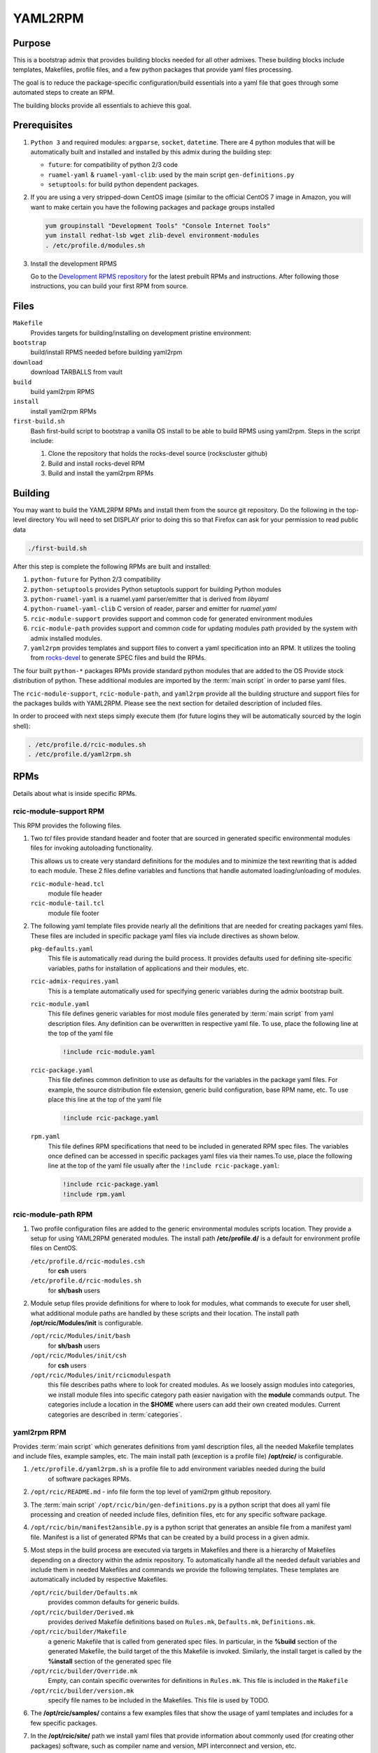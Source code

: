 YAML2RPM 
=========

.. _yaml2rpm:


Purpose
-------

This is a bootstrap admix that provides building blocks needed for all
other admixes. These building blocks include templates, Makefiles, profile
files, and a few python packages that provide yaml files processing.

The goal is to reduce the package-specific configuration/build essentials into 
a yaml file that goes through some automated steps to create an RPM. 

The building blocks provide all essentials to achieve this goal.


Prerequisites
-------------

1. ``Python 3`` and required modules: ``argparse``, ``socket``, ``datetime``.
   There are 4 python modules that will be automatically
   built and installed  and installed by this admix during the building step:

   - ``future``: for compatibility of python 2/3 code
   - ``ruamel-yaml`` & ``ruamel-yaml-clib``: used by the  main script ``gen-definitions.py``
   - ``setuptools``: for build python dependent packages.

2. If you are using a very stripped-down CentOS image (similar to the official CentOS 7 image in Amazon, you will
   want to make certain you have the following packages and package groups installed

   .. code-block:: bash

      yum groupinstall "Development Tools" "Console Internet Tools"
      yum install redhat-lsb wget zlib-devel environment-modules
      . /etc/profile.d/modules.sh

3. Install the development RPMS

   Go to the `Development RPMS repository <https://github.com/RCIC-UCI-Public/development-RPMS>`_ 
   for the latest prebuilt RPMs and instructions. After following those instructions, you can build your first RPM from source.

Files
-----

``Makefile``
  Provides targets for building/installing on development pristine environment: 
``bootstrap``
  build/install RPMS needed before building yaml2rpm
``download``
  download TARBALLS from vault
``build``
  build yaml2rpm RPMS
``install``
  install yaml2rpm RPMs
``first-build.sh``
  Bash first-build script to bootstrap a vanilla OS install to be able to
  build RPMS using yaml2rpm. Steps in the script include:

  1. Clone the repository that holds the rocks-devel source (rockscluster github)
  2. Build and install rocks-devel RPM
  3. Build and install the yaml2rpm RPMs


Building 
--------

You may want to build the YAML2RPM RPMs and install them from the source git repository.
Do the following in the top-level directory
You will need to set DISPLAY prior to doing this so that Firefox can ask for your permission to read public data

.. code-block:: bash

   ./first-build.sh

After this step is complete the following RPMs are built and installed:

1. ``python-future`` for Python 2/3 compatibility

2. ``python-setuptools`` provides Python setuptools support for building Python modules

3. ``python-ruamel-yaml`` is a ruamel.yaml parser/emitter that is derived from *libyaml*

4. ``python-ruamel-yaml-clib`` C version of reader, parser and emitter for *ruamel.yaml*

5. ``rcic-module-support`` provides support and common code for generated environment modules

6. ``rcic-module-path`` provides support and common code for updating modules path provided by 
   the system with admix installed modules.

7. ``yaml2rpm`` provides templates and support files to convert a yaml specification into an RPM. 
   It utilizes the tooling from `rocks-devel <https://github.com/rocksclusters/core>`_ to generate 
   SPEC files and build the RPMs. 

The four built ``python-*`` packages RPMs provide standard python modules 
that are added to the OS Provide stock distribution of python.
These additional modules are imported by the :term:`main script` in order to
parse yaml files. 

The ``rcic-module-support``, ``rcic-module-path``, and ``yaml2rpm`` provide all the building structure and support files for
the packages builds with YAML2RPM.  Please see the next section for detailed description of included files. 

In order to proceed with next steps simply execute them (for future logins they will be automatically sourced by the login shell):

.. code-block:: bash

   . /etc/profile.d/rcic-modules.sh
   . /etc/profile.d/yaml2rpm.sh


RPMs 
----

Details about what is inside specific RPMs.

rcic-module-support RPM
^^^^^^^^^^^^^^^^^^^^^^^

This RPM provides the following files.

1. Two *tcl* files provide standard header and footer 
   that are sourced in generated specific environmental modules files for 
   invoking autoloading functionality.

   This allows us to create very standard definitions for the modules
   and to minimize the text rewriting that is added to each module.
   These 2 files define variables and functions that handle automated loading/unloading of modules.

   ``rcic-module-head.tcl``
     module file header

   ``rcic-module-tail.tcl``
     module file footer

2. The following yaml template files provide nearly all the definitions that are needed for
   creating packages yaml files. These files are included in specific package
   yaml files via include directives as shown below. 

   ``pkg-defaults.yaml``
     This file is automatically read during the build
     process. It provides defaults used for defining site-specific variables, 
     paths for installation of applications and their modules, etc. 

   ``rcic-admix-requires.yaml`` 
     This is a template automatically used for specifying generic
     variables during the admix bootstrap built.

   ``rcic-module.yaml`` 
     This file defines generic variables for most module files
     generated by :term:`main script` from yaml description files.
     Any definition can be overwritten in respective yaml file. 
     To use, place the following line at the top of the yaml file

     .. code-block:: yaml

        !include rcic-module.yaml
  
   ``rcic-package.yaml``
     This file defines common definition to use as defaults for the variables in the
     package yaml files.  For example, the source distribution file extension, generic build
     configuration, base RPM name, etc. To use  place this line at the top of the yaml file 

     .. code-block:: yaml

        !include rcic-package.yaml

   ``rpm.yaml``
     This file defines RPM specifications that need to be included in generated
     RPM spec files.  The variables  once defined can be accessed  in specific
     packages yaml files via their names.To use, place the following line 
     at the top of the yaml file usually after the ``!include rcic-package.yaml``:

     .. code-block:: yaml

        !include rcic-package.yaml
        !include rpm.yaml

rcic-module-path RPM
^^^^^^^^^^^^^^^^^^^^

1. Two profile configuration files  are added to the generic environmental modules scripts
   location. They provide a setup for using YAML2RPM generated modules.  The
   install path **/etc/profile.d/** is a default for environment profile files on CentOS.

   ``/etc/profile.d/rcic-modules.csh`` 
     for **csh** users 

   ``/etc/profile.d/rcic-modules.sh`` 
     for **sh/bash** users

2. Module setup files provide definitions for where to look for modules, what
   commands to execute for user shell, what additional module paths are handled by
   these scripts and their location. The install path **/opt/rcic/Modules/init** 
   is configurable.

   ``/opt/rcic/Modules/init/bash``
     for **sh/bash** users

   ``/opt/rcic/Modules/init/csh`` 
     for **csh** users

   ``/opt/rcic/Modules/init/rcicmodulespath`` 
     this file describes paths where to look for created
     modules.  As we loosely assign modules into categories, we install module
     files into specific category path easier navigation with the **module**
     commands output.  The categories include a location in the **$HOME** where users
     can add their own created modules. Current categories are described in :term:`categories`.

yaml2rpm RPM
^^^^^^^^^^^^^

Provides :term:`main script` which generates definitions from yaml
description files, all the needed Makefile templates and include files,
example samples, etc.   The main install path (exception is a profile file)
**/opt/rcic/** is configurable. 

1. ``/etc/profile.d/yaml2rpm.sh`` is  a profile file to add environment variables needed during the build
    of software packages RPMs. 
2. ``/opt/rcic/README.md`` - info file form the top level of yaml2rpm github repository. 

3. The :term:`main script` ``/opt/rcic/bin/gen-definitions.py``
   is a python script that does all yaml file processing and creation of
   needed include files, definition files, etc for any specific software package. 

4. ``/opt/rcic/bin/manifest2ansible.py`` is a python script that generates an
   ansible file from a manifest yaml file. Manifest is a list of generated
   RPMs that can be created by a build process in a given admix.

5. Most steps in the build process are executed via targets in Makefiles and
   there is a hierarchy of Makefiles depending on a directory within the admix
   repository. To automatically handle all the needed default variables and
   include them in needed Makefiles and commands we provide the following
   templates. These templates are automatically included by respective Makefiles. 

   ``/opt/rcic/builder/Defaults.mk``
     provides common defaults for generic builds. 
   ``/opt/rcic/builder/Derived.mk``
     provides derived Makefile definitions based on ``Rules.mk``, ``Defaults.mk``, ``Definitions.mk``.
   ``/opt/rcic/builder/Makefile``
     a generic Makefile that is called from generated spec files.
     In particular, in the **%build** section of the generated Makefile, the build target
     of the this Makefile is invoked. Similarly, the install target is called by the 
     **%install** section of the generated spec file
   ``/opt/rcic/builder/Override.mk``
     Empty, can contain specific overwrites for definitions in ``Rules.mk``.
     This file is included in the ``Makefile``
   ``/opt/rcic/builder/version.mk``
     specify file names to be included in the Makefiles.
     This file is used by TODO.

6. The **/opt/rcic/samples/** contains a few examples files that show the usage
   of yaml templates and  includes for a few specific packages. 

7. In the **/opt/rcic/site/** path we install yaml files that provide
   information about commonly used (for creating other packages) 
   software, such as compiler name and version, MPI interconnect and version,
   etc. 

   ``/opt/rcic/site/site.yaml``
     is a link to another site file in the same directory.
   ``/opt/rcic/site/site7.yaml``
     site file with info about software and its versions for CentOS 7 builds.
   ``/opt/rcic/site/site8.yaml``
     site file with info about software and its versions for CentOS 8 builds.
   ``/opt/rcic/site/updates8.yaml``
     site file with updated versions of
     software to use for specific sets of packages when multiple versions of a given software are desired.

8. Makefiles used during the build process.

   ``/opt/rcic/sys/Makefile`` 
     this a template Makefile to drive the bootstrapping/building of RPMS
     Most packages should just use this without any modification.  It is included in each admix 
     in ``yamlspecs/Makefile`` a as

     .. code-block:: make

        include $(YAML2RPM_HOME)/sys/Makefile

   ``/opt/rcic/sys/Makefile.toplevel`` 
     this is a template Makefile that is included into the Makefile at the top level directory of an admix repo. This is a generic Makefile
     that provides all needed targets for the build process.  The include statement is

     .. code-block:: make

        include $(YAML2RPM_HOME)/sys/Makefile.toplevel

   ``/opt/rcic/sys/Makefile.tmpl`` 
     this is template Makefile that is copied into the each admix as ``yamlspecs/Makefile``.



